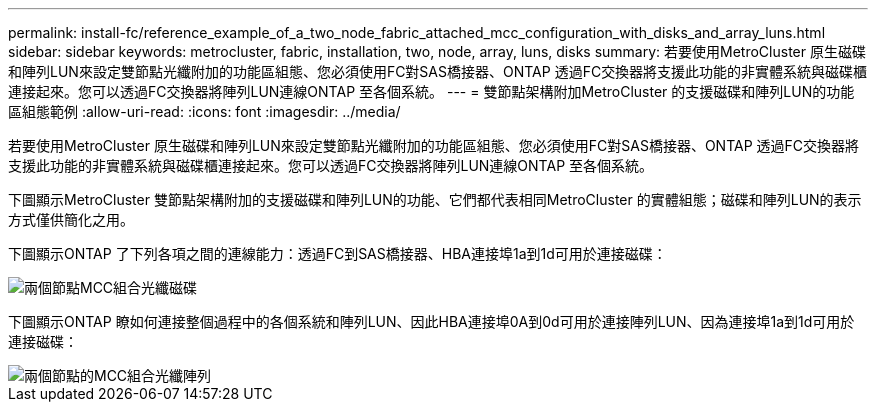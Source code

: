 ---
permalink: install-fc/reference_example_of_a_two_node_fabric_attached_mcc_configuration_with_disks_and_array_luns.html 
sidebar: sidebar 
keywords: metrocluster, fabric, installation, two, node, array, luns, disks 
summary: 若要使用MetroCluster 原生磁碟和陣列LUN來設定雙節點光纖附加的功能區組態、您必須使用FC對SAS橋接器、ONTAP 透過FC交換器將支援此功能的非實體系統與磁碟櫃連接起來。您可以透過FC交換器將陣列LUN連線ONTAP 至各個系統。 
---
= 雙節點架構附加MetroCluster 的支援磁碟和陣列LUN的功能區組態範例
:allow-uri-read: 
:icons: font
:imagesdir: ../media/


[role="lead"]
若要使用MetroCluster 原生磁碟和陣列LUN來設定雙節點光纖附加的功能區組態、您必須使用FC對SAS橋接器、ONTAP 透過FC交換器將支援此功能的非實體系統與磁碟櫃連接起來。您可以透過FC交換器將陣列LUN連線ONTAP 至各個系統。

下圖顯示MetroCluster 雙節點架構附加的支援磁碟和陣列LUN的功能、它們都代表相同MetroCluster 的實體組態；磁碟和陣列LUN的表示方式僅供簡化之用。

下圖顯示ONTAP 了下列各項之間的連線能力：透過FC到SAS橋接器、HBA連接埠1a到1d可用於連接磁碟：

image::../media/two_node_mcc_combined_fabric_disks.gif[兩個節點MCC組合光纖磁碟]

下圖顯示ONTAP 瞭如何連接整個過程中的各個系統和陣列LUN、因此HBA連接埠0A到0d可用於連接陣列LUN、因為連接埠1a到1d可用於連接磁碟：

image::../media/two_node_mcc_combined_fabric_arrayluns.gif[兩個節點的MCC組合光纖陣列]
